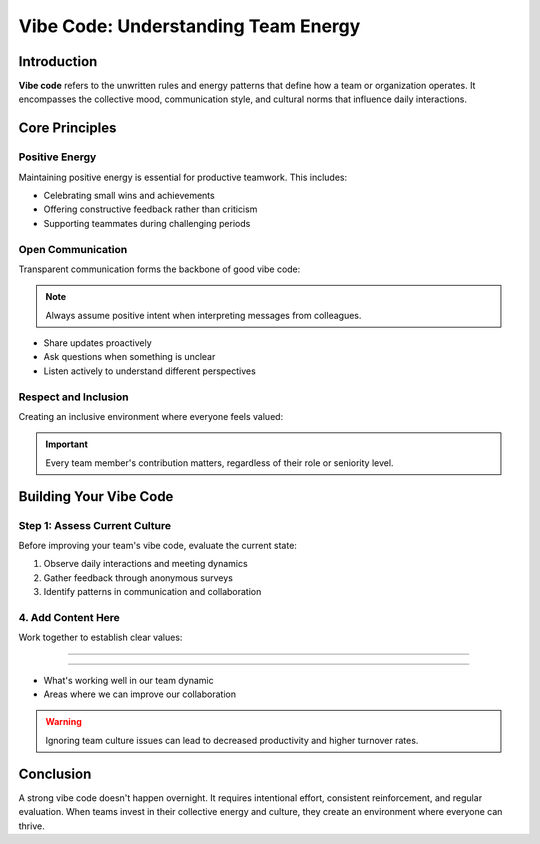 Vibe Code: Understanding Team Energy
=====================================

.. meta::
   :description: Learn about vibe code and how to maintain positive team energy in your workplace
   :keywords: vibe code, team culture, workplace energy, collaboration

Introduction
------------

**Vibe code** refers to the unwritten rules and energy patterns that define how a team or organization operates. It encompasses the collective mood, communication style, and cultural norms that influence daily interactions.

Core Principles
---------------

Positive Energy
~~~~~~~~~~~~~~~

Maintaining positive energy is essential for productive teamwork. This includes:

* Celebrating small wins and achievements
* Offering constructive feedback rather than criticism
* Supporting teammates during challenging periods

Open Communication
~~~~~~~~~~~~~~~~~~

Transparent communication forms the backbone of good vibe code:

.. note::
   Always assume positive intent when interpreting messages from colleagues.

* Share updates proactively
* Ask questions when something is unclear
* Listen actively to understand different perspectives

Respect and Inclusion
~~~~~~~~~~~~~~~~~~~~~

Creating an inclusive environment where everyone feels valued:

.. important::
   Every team member's contribution matters, regardless of their role or seniority level.

Building Your Vibe Code
-----------------------

Step 1: Assess Current Culture
~~~~~~~~~~~~~~~~~~~~~~~~~~~~~~

Before improving your team's vibe code, evaluate the current state:

1. Observe daily interactions and meeting dynamics
2. Gather feedback through anonymous surveys
3. Identify patterns in communication and collaboration
4. Add Content Here
~~~~~~~~~~~~~~~~~~~~~~~~~~~~~

Work together to establish clear values:

.. code-block:: text

--------------------------

~~~~~~~~~~~~~~~~~

* What's working well in our team dynamic
* Areas where we can improve our collaboration

.. warning::
   Ignoring team culture issues can lead to decreased productivity and higher turnover rates.

Conclusion
----------

A strong vibe code doesn't happen overnight. It requires intentional effort, consistent reinforcement, and regular evaluation. When teams invest in their collective energy and culture, they create an environment where everyone can thrive.

.. seealso::

   * :doc:`team_communication_guide`
   * :doc:`remote_work_culture`
   * :doc:`conflict_resolution_strategies`